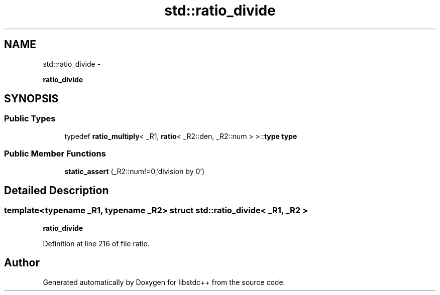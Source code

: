 .TH "std::ratio_divide" 3 "Sun Oct 10 2010" "libstdc++" \" -*- nroff -*-
.ad l
.nh
.SH NAME
std::ratio_divide \- 
.PP
\fBratio_divide\fP  

.SH SYNOPSIS
.br
.PP
.SS "Public Types"

.in +1c
.ti -1c
.RI "typedef \fBratio_multiply\fP< _R1, \fBratio\fP< _R2::den, _R2::num > >::\fBtype\fP \fBtype\fP"
.br
.in -1c
.SS "Public Member Functions"

.in +1c
.ti -1c
.RI "\fBstatic_assert\fP (_R2::num!=0,'division by 0')"
.br
.in -1c
.SH "Detailed Description"
.PP 

.SS "template<typename _R1, typename _R2> struct std::ratio_divide< _R1, _R2 >"
\fBratio_divide\fP 
.PP
Definition at line 216 of file ratio.

.SH "Author"
.PP 
Generated automatically by Doxygen for libstdc++ from the source code.
